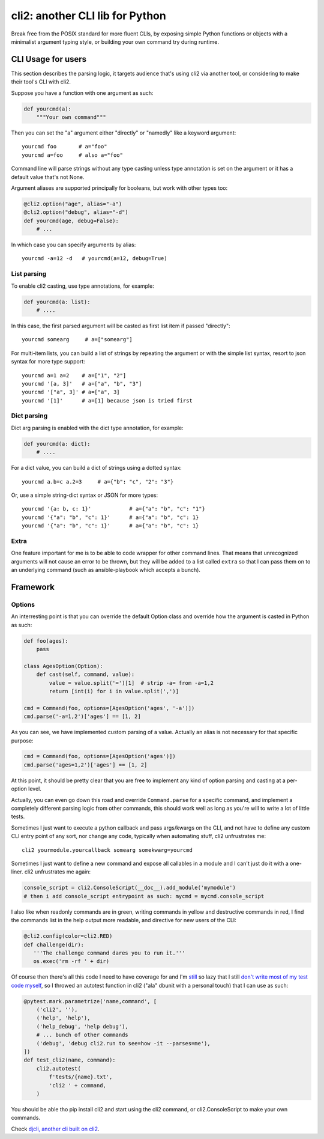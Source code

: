 cli2: another CLI lib for Python
~~~~~~~~~~~~~~~~~~~~~~~~~~~~~~~~

Break free from the POSIX standard for more fluent CLIs, by exposing simple
Python functions or objects with a minimalist argument typing style, or
building your own command try during runtime.

CLI Usage for users
===================

This section describes the parsing logic, it targets audience that's using cli2
via another tool, or considering to make their tool's CLI with cli2.

Suppose you have a function with one argument as such:

.. code-block:: python

    def yourcmd(a):
        """Your own command"""


Then you can set the "a" argument either "directly" or "namedly" like a keyword
argument::

    yourcmd foo       # a="foo"
    yourcmd a=foo     # also a="foo"

Command line will parse strings without any type casting unless type annotation
is set on the argument or it has a default value that's not None.

Argument aliases are supported principally for booleans, but work with other
types too:

.. code-block:: python

    @cli2.option("age", alias="-a")
    @cli2.option("debug", alias="-d")
    def yourcmd(age, debug=False):
        # ...

In which case you can specify arguments by alias::

    yourcmd -a=12 -d   # yourcmd(a=12, debug=True)

List parsing
------------

To enable cli2 casting, use type annotations, for example:

.. code-block:: python

    def yourcmd(a: list):
        # ....

In this case, the first parsed argument will be casted as first list item if
passed "directly"::

    yourcmd somearg     # a=["somearg"]

For multi-item lists, you can build a list of strings by repeating the argument
or with the simple list syntax, resort to json syntax for more type support::

    yourcmd a=1 a=2    # a=["1", "2"]
    yourcmd '[a, 3]'   # a=["a", "b", "3"]
    yourcmd '["a", 3]' # a=["a", 3]
    yourcmd '[1]'      # a=[1] because json is tried first

Dict parsing
------------

Dict arg parsing is enabled with the dict type annotation, for example:

.. code-block:: python

    def yourcmd(a: dict):
        # ....

For a dict value, you can build a dict of strings using a dotted syntax::

    yourcmd a.b=c a.2=3     # a={"b": "c", "2": "3"}

Or, use a simple string-dict syntax or JSON for more types::

    yourcmd '{a: b, c: 1}'            # a={"a": "b", "c": "1"}
    yourcmd '{"a": "b", "c": 1}'      # a={"a": "b", "c": 1}
    yourcmd '{"a": "b", "c": 1}'      # a={"a": "b", "c": 1}

Extra
-----

One feature important for me is to be able to code wrapper for other command
lines. That means that unrecognized arguments will not cause an error to be
thrown, but they will be added to a list called ``extra`` so that I can pass
them on to an underlying command (such as ansible-playbook which accepts a
bunch).

Framework
=========

Options
-------

An interresting point is that you can override the default Option class and
override how the argument is casted in Python as such:

.. code-block:: python

    def foo(ages):
        pass

    class AgesOption(Option):
        def cast(self, command, value):
            value = value.split('=')[1]  # strip -a= from -a=1,2
            return [int(i) for i in value.split(',')]

    cmd = Command(foo, options=[AgesOption('ages', '-a')])
    cmd.parse('-a=1,2')['ages'] == [1, 2]

As you can see, we have implemented custom parsing of a value. Actually an
alias is not necessary for that specific purpose:

.. code-block:: python

    cmd = Command(foo, options=[AgesOption('ages')])
    cmd.parse('ages=1,2')['ages'] == [1, 2]

At this point, it should be pretty clear that you are free to implement any
kind of option parsing and casting at a per-option level.

Actually, you can even go down this road and override ``Command.parse`` for a
specific command, and implement a completely different parsing logic from other
commands, this should work well as long as you're will to write a lot of little
tests.

Sometimes I just want to execute a python callback and pass args/kwargs on the
CLI, and not have to define any custom CLI entry point of any sort, nor change
any code, typically when automating stuff, cli2 unfrustrates me::

   cli2 yourmodule.yourcallback somearg somekwarg=yourcmd

Sometimes I just want to define a new command and expose all callables in a
module and I can't just do it with a one-liner. cli2 unfrustrates me again:

.. code-block:: python

   console_script = cli2.ConsoleScript(__doc__).add_module('mymodule')
   # then i add console_script entrypoint as such: mycmd = mycmd.console_script

I also like when readonly commands are in green, writing commands in yellow and
destructive commands in red, I find the commands list in the help output more
readable, and directive for new users of the CLI:

.. code-block:: python

   @cli2.config(color=cli2.RED)
   def challenge(dir):
      '''The challenge command dares you to run it.'''
      os.exec('rm -rf ' + dir)

Of course then there's all this code I need to have coverage for and I'm
`still
<https://pypi.org/project/django-dbdiff/>`_ so lazy that I still
`don't write most of my test code myself
<https://pypi.org/project/django-responsediff/>`_, so I throwed an autotest
function in cli2 ("ala" dbunit with a personal touch) that I can use as such:

.. code-block:: python

   @pytest.mark.parametrize('name,command', [
       ('cli2', ''),
       ('help', 'help'),
       ('help_debug', 'help debug'),
       # ... bunch of other commands
       ('debug', 'debug cli2.run to see=how -it --parses=me'),
   ])
   def test_cli2(name, command):
       cli2.autotest(
           f'tests/{name}.txt',
           'cli2 ' + command,
       )

You should be able tho pip install cli2 and start using the cli2 command, or
cli2.ConsoleScript to make your own commands.

.. image:: https://asciinema.org/a/221137.svg
   :target: https://asciinema.org/a/221137

Check `djcli, another cli built on cli2
<https://pypi.org/project/djcli>`_.
